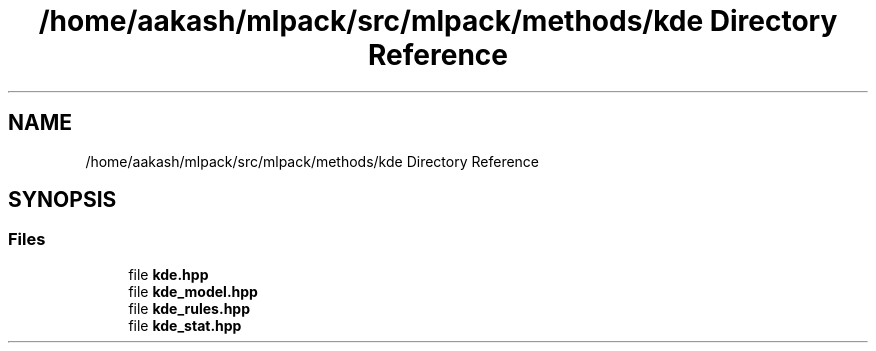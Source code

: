 .TH "/home/aakash/mlpack/src/mlpack/methods/kde Directory Reference" 3 "Sun Aug 22 2021" "Version 3.4.2" "mlpack" \" -*- nroff -*-
.ad l
.nh
.SH NAME
/home/aakash/mlpack/src/mlpack/methods/kde Directory Reference
.SH SYNOPSIS
.br
.PP
.SS "Files"

.in +1c
.ti -1c
.RI "file \fBkde\&.hpp\fP"
.br
.ti -1c
.RI "file \fBkde_model\&.hpp\fP"
.br
.ti -1c
.RI "file \fBkde_rules\&.hpp\fP"
.br
.ti -1c
.RI "file \fBkde_stat\&.hpp\fP"
.br
.in -1c
